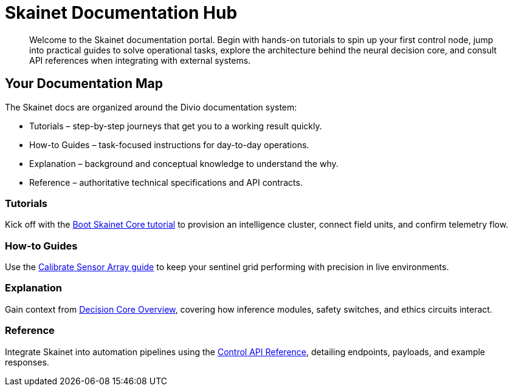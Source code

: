 = Skainet Documentation Hub
:doctype: book
:idprefix:
:idseparator: -
:landing-page:
:page-subtitle: Deploy, operate, and evolve Skainet intelligence.
:page-summary: Follow the Divio documentation flow to guide operators from first start to deep architectural insights and stable production operations.
:page-cta-label: Start the guided tutorial
:page-cta-url: tutorials/first-boot.html

[abstract]
Welcome to the Skainet documentation portal. Begin with hands-on tutorials to spin up your first control node, jump into practical guides to solve operational tasks, explore the architecture behind the neural decision core, and consult API references when integrating with external systems.

== Your Documentation Map

The Skainet docs are organized around the Divio documentation system:

* Tutorials – step-by-step journeys that get you to a working result quickly.
* How-to Guides – task-focused instructions for day-to-day operations.
* Explanation – background and conceptual knowledge to understand the why.
* Reference – authoritative technical specifications and API contracts.

=== Tutorials

Kick off with the xref:tutorials/first-boot.adoc[Boot Skainet Core tutorial] to provision an intelligence cluster, connect field units, and confirm telemetry flow.

=== How-to Guides

Use the xref:how-to/calibrate-sensors.adoc[Calibrate Sensor Array guide] to keep your sentinel grid performing with precision in live environments.

=== Explanation

Gain context from xref:explanation/decision-core.adoc[Decision Core Overview], covering how inference modules, safety switches, and ethics circuits interact.

=== Reference

Integrate Skainet into automation pipelines using the xref:reference/control-api.adoc[Control API Reference], detailing endpoints, payloads, and example responses.
